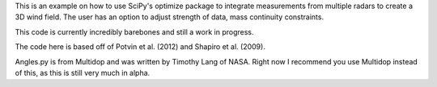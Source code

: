 This is an example on how to use SciPy's optimize package to integrate measurements from multiple radars to create a 3D wind field. 
The user has an option to adjust strength of data, mass continuity constraints.

This code is currently incredibly barebones and still a work in progress.

The code here is based off of Potvin et al. (2012) and Shapiro et al. (2009).

Angles.py is from Multidop and was written by Timothy Lang of NASA. Right now I recommend you use Multidop instead of this, as this is still very much in alpha.
